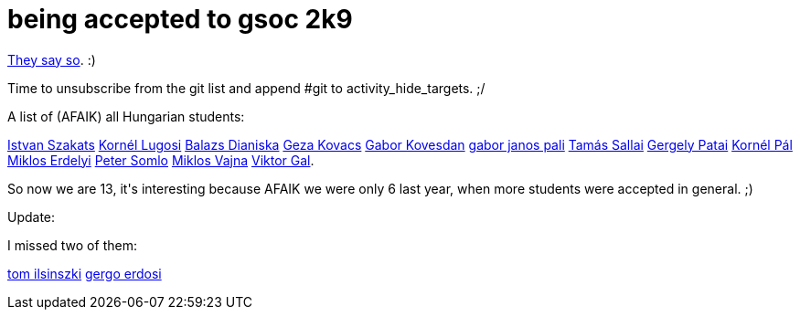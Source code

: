 = being accepted to gsoc 2k9

:slug: being-accepted-to-gsoc-2k9
:category: gsoc2009
:tags: en, hacking
:date: 2009-04-20T22:00:55Z
++++
<p><a href="http://socghop.appspot.com/org/home/google/gsoc2009/swig">They say so</a>. :)</p><p>Time to unsubscribe from the git list and append #git to activity_hide_targets. ;/</p><p>A list of (AFAIK) all Hungarian students:</p><p><a href="http://socghop.appspot.com/student_project/show/google/gsoc2009/bzflag/t124022105839">Istvan Szakats</a>
<a href="http://socghop.appspot.com/student_project/show/google/gsoc2009/drupal/t124022213361">Kornél Lugosi</a>
<a href="http://socghop.appspot.com/student_project/show/google/gsoc2009/drupal/t124022214906">Balazs Dianiska</a>
<a href="http://socghop.appspot.com/student_project/show/google/gsoc2009/ffmpeg/t124022266833">Geza Kovacs</a>
<a href="http://socghop.appspot.com/student_project/show/google/gsoc2009/freebsd/t124022318947">Gabor Kovesdan</a>
<a href="http://socghop.appspot.com/student_project/show/google/gsoc2009/freebsd/t124022319751">gabor janos pali</a>
<a href="http://socghop.appspot.com/student_project/show/google/gsoc2009/freenet/t124022327615">Tamás Sallai</a>
<a href="http://socghop.appspot.com/student_project/show/google/gsoc2009/haskell/t124022468245">Gergely Patai</a>
<a href="http://socghop.appspot.com/student_project/show/google/gsoc2009/mono/t124022707838">Kornél Pál</a>
<a href="http://socghop.appspot.com/student_project/show/google/gsoc2009/omii_uk/t124022911687">Miklos Erdelyi</a>
<a href="http://socghop.appspot.com/student_project/show/google/gsoc2009/opensuse/t124023151411">Peter Somlo</a>
<a href="http://socghop.appspot.com/student_project/show/google/gsoc2009/swig/t124025043950">Miklos Vajna</a>
<a href="http://socghop.appspot.com/student_project/show/google/gsoc2009/xiph/t124025001154">Viktor Gal</a>.</p><p>So now we are 13, it's interesting because AFAIK we were only 6 last year, when more students were accepted in general. ;)</p><p>Update:</p><p>I missed two of them:</p><p><a href="http://socghop.appspot.com/student_project/show/google/gsoc2009/typo3/t124024994753">tom ilsinszki</a>
<a href="http://socghop.appspot.com/student_project/show/google/gsoc2009/joomla/t124022510065">gergo erdosi</a></p>
++++
